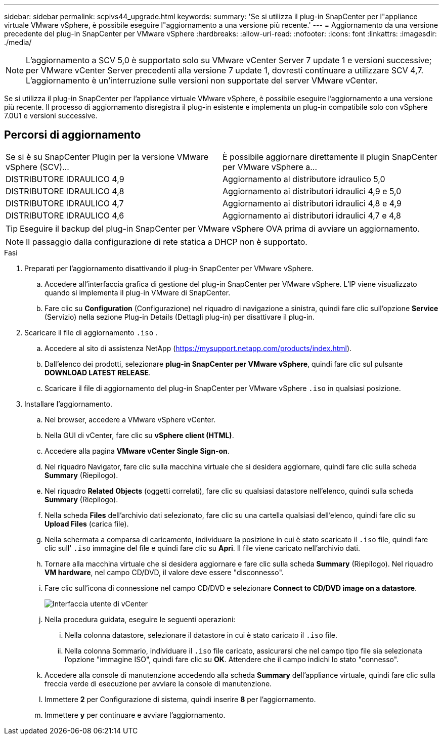 ---
sidebar: sidebar 
permalink: scpivs44_upgrade.html 
keywords:  
summary: 'Se si utilizza il plug-in SnapCenter per l"appliance virtuale VMware vSphere, è possibile eseguire l"aggiornamento a una versione più recente.' 
---
= Aggiornamento da una versione precedente del plug-in SnapCenter per VMware vSphere
:hardbreaks:
:allow-uri-read: 
:nofooter: 
:icons: font
:linkattrs: 
:imagesdir: ./media/



NOTE: L'aggiornamento a SCV 5,0 è supportato solo su VMware vCenter Server 7 update 1 e versioni successive; per VMware vCenter Server precedenti alla versione 7 update 1, dovresti continuare a utilizzare SCV 4,7. L'aggiornamento è un'interruzione sulle versioni non supportate del server VMware vCenter.

Se si utilizza il plug-in SnapCenter per l'appliance virtuale VMware vSphere, è possibile eseguire l'aggiornamento a una versione più recente. Il processo di aggiornamento disregistra il plug-in esistente e implementa un plug-in compatibile solo con vSphere 7.0U1 e versioni successive.



== Percorsi di aggiornamento

|===


| Se si è su SnapCenter Plugin per la versione VMware vSphere (SCV)... | È possibile aggiornare direttamente il plugin SnapCenter per VMware vSphere a... 


| DISTRIBUTORE IDRAULICO 4,9 | Aggiornamento al distributore idraulico 5,0 


| DISTRIBUTORE IDRAULICO 4,8 | Aggiornamento ai distributori idraulici 4,9 e 5,0 


| DISTRIBUTORE IDRAULICO 4,7 | Aggiornamento ai distributori idraulici 4,8 e 4,9 


| DISTRIBUTORE IDRAULICO 4,6 | Aggiornamento ai distributori idraulici 4,7 e 4,8 
|===

TIP: Eseguire il backup del plug-in SnapCenter per VMware vSphere OVA prima di avviare un aggiornamento.


NOTE: Il passaggio dalla configurazione di rete statica a DHCP non è supportato.

.Fasi
. Preparati per l'aggiornamento disattivando il plug-in SnapCenter per VMware vSphere.
+
.. Accedere all'interfaccia grafica di gestione del plug-in SnapCenter per VMware vSphere. L'IP viene visualizzato quando si implementa il plug-in VMware di SnapCenter.
.. Fare clic su *Configuration* (Configurazione) nel riquadro di navigazione a sinistra, quindi fare clic sull'opzione *Service* (Servizio) nella sezione Plug-in Details (Dettagli plug-in) per disattivare il plug-in.


. Scaricare il file di aggiornamento `.iso` .
+
.. Accedere al sito di assistenza NetApp (https://mysupport.netapp.com/products/index.html[]).
.. Dall'elenco dei prodotti, selezionare *plug-in SnapCenter per VMware vSphere*, quindi fare clic sul pulsante *DOWNLOAD LATEST RELEASE*.
.. Scaricare il file di aggiornamento del plug-in SnapCenter per VMware vSphere `.iso` in qualsiasi posizione.


. Installare l'aggiornamento.
+
.. Nel browser, accedere a VMware vSphere vCenter.
.. Nella GUI di vCenter, fare clic su *vSphere client (HTML)*.
.. Accedere alla pagina *VMware vCenter Single Sign-on*.
.. Nel riquadro Navigator, fare clic sulla macchina virtuale che si desidera aggiornare, quindi fare clic sulla scheda *Summary* (Riepilogo).
.. Nel riquadro *Related Objects* (oggetti correlati), fare clic su qualsiasi datastore nell'elenco, quindi sulla scheda *Summary* (Riepilogo).
.. Nella scheda *Files* dell'archivio dati selezionato, fare clic su una cartella qualsiasi dell'elenco, quindi fare clic su *Upload Files* (carica file).
.. Nella schermata a comparsa di caricamento, individuare la posizione in cui è stato scaricato il `.iso` file, quindi fare clic sull' `.iso` immagine del file e quindi fare clic su *Apri*. Il file viene caricato nell'archivio dati.
.. Tornare alla macchina virtuale che si desidera aggiornare e fare clic sulla scheda *Summary* (Riepilogo). Nel riquadro *VM hardware*, nel campo CD/DVD, il valore deve essere "disconnesso".
.. Fare clic sull'icona di connessione nel campo CD/DVD e selezionare *Connect to CD/DVD image on a datastore*.
+
image:scpivs44_image42.png["Interfaccia utente di vCenter"]

.. Nella procedura guidata, eseguire le seguenti operazioni:
+
... Nella colonna datastore, selezionare il datastore in cui è stato caricato il `.iso` file.
... Nella colonna Sommario, individuare il `.iso` file caricato, assicurarsi che nel campo tipo file sia selezionata l'opzione "immagine ISO", quindi fare clic su *OK*. Attendere che il campo indichi lo stato "connesso".


.. Accedere alla console di manutenzione accedendo alla scheda *Summary* dell'appliance virtuale, quindi fare clic sulla freccia verde di esecuzione per avviare la console di manutenzione.
.. Immettere *2* per Configurazione di sistema, quindi inserire *8* per l'aggiornamento.
.. Immettere *y* per continuare e avviare l'aggiornamento.



